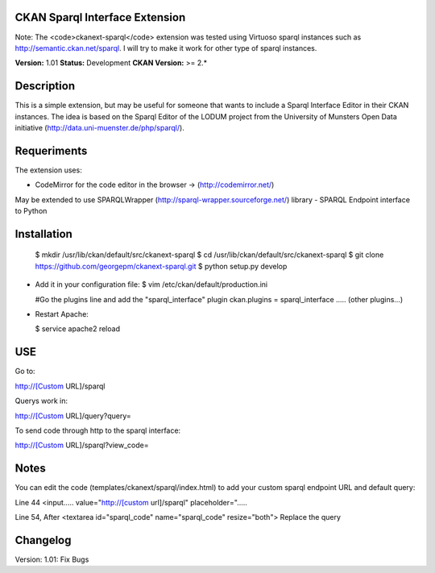 CKAN Sparql Interface Extension
===============================

Note: The <code>ckanext-sparql</code> extension was tested using Virtuoso sparql instances such as http://semantic.ckan.net/sparql.
I will try to make it work for other type of sparql instances.

**Version:** 1.01
**Status:** Development
**CKAN Version:** >= 2.*

Description
===========
This is a simple extension, but may be useful for someone that wants to include a Sparql Interface Editor in their CKAN instances. The idea is based on the Sparql Editor of the LODUM project from the University of Munsters Open Data initiative (http://data.uni-muenster.de/php/sparql/).

Requeriments
============

The extension uses:

- CodeMirror for the code editor in the browser -> (http://codemirror.net/)

May be extended to use SPARQLWrapper (http://sparql-wrapper.sourceforge.net/) library - SPARQL Endpoint interface to Python

Installation
============

  $ mkdir /usr/lib/ckan/default/src/ckanext-sparql
  $ cd /usr/lib/ckan/default/src/ckanext-sparql
  $ git clone https://github.com/georgepm/ckanext-sparql.git
  $ python setup.py develop

- Add it in your configuration file:
  $ vim /etc/ckan/default/production.ini

  #Go the plugins line and add the "sparql_interface" plugin
  ckan.plugins = sparql_interface ..... (other plugins...)

- Restart Apache:

  $ service apache2 reload
  
USE
===

Go to:

http://[Custom URL]/sparql

Querys work in:

http://[Custom URL]/query?query=

To send code through http to the sparql interface:

http://[Custom URL]/sparql?view_code=
  
Notes
=====

You can edit the code (templates/ckanext/sparql/index.html) to add your custom sparql endpoint URL and default query:

Line 44
<input..... value="http://[custom url]/sparql" placeholder=".....

Line 54, After
<textarea id="sparql_code" name="sparql_code"  resize="both">
Replace the query
  
Changelog
=========

Version: 1.01: Fix Bugs 
